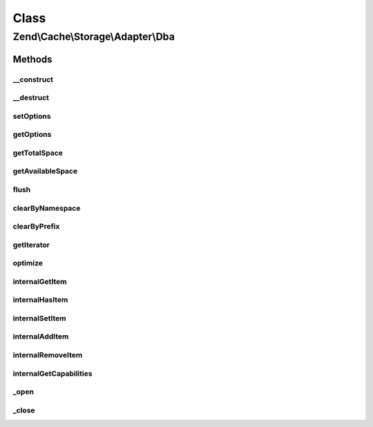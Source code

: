 .. Cache/Storage/Adapter/Dba.php generated using docpx on 01/30/13 03:02pm


Class
*****

Zend\\Cache\\Storage\\Adapter\\Dba
==================================

Methods
-------

__construct
+++++++++++

.. function:: __construct()


    Constructor

    :param null|array|Traversable|DbaOptions: 

    :throws Exception\ExceptionInterface: 



__destruct
++++++++++

.. function:: __destruct()


    Destructor
    
    Closes an open dba resource


    :rtype: void 



setOptions
++++++++++

.. function:: setOptions()


    Set options.

    :param array|Traversable|DbaOptions: 

    :rtype: Apc 

    :see:  



getOptions
++++++++++

.. function:: getOptions()


    Get options.

    :rtype: DbaOptions 

    :see:  



getTotalSpace
+++++++++++++

.. function:: getTotalSpace()


    Get total space in bytes

    :rtype: int|float 



getAvailableSpace
+++++++++++++++++

.. function:: getAvailableSpace()


    Get available space in bytes

    :rtype: int|float 



flush
+++++

.. function:: flush()


    Flush the whole storage

    :rtype: bool 



clearByNamespace
++++++++++++++++

.. function:: clearByNamespace()


    Remove items by given namespace

    :param string: 

    :rtype: bool 



clearByPrefix
+++++++++++++

.. function:: clearByPrefix()


    Remove items matching given prefix

    :param string: 

    :rtype: bool 



getIterator
+++++++++++

.. function:: getIterator()


    Get the storage iterator

    :rtype: ApcIterator 



optimize
++++++++

.. function:: optimize()


    Optimize the storage

    :rtype: bool 
    :rtype: Exception\RuntimeException 



internalGetItem
+++++++++++++++

.. function:: internalGetItem()


    Internal method to get an item.

    :param string: 
    :param bool: 
    :param mixed: 

    :rtype: mixed Data on success, null on failure

    :throws: Exception\ExceptionInterface 



internalHasItem
+++++++++++++++

.. function:: internalHasItem()


    Internal method to test if an item exists.

    :param string: 

    :rtype: bool 

    :throws: Exception\ExceptionInterface 



internalSetItem
+++++++++++++++

.. function:: internalSetItem()


    Internal method to store an item.

    :param string: 
    :param mixed: 

    :rtype: bool 

    :throws: Exception\ExceptionInterface 



internalAddItem
+++++++++++++++

.. function:: internalAddItem()


    Add an item.

    :param string: 
    :param mixed: 

    :rtype: bool 

    :throws: Exception\ExceptionInterface 



internalRemoveItem
++++++++++++++++++

.. function:: internalRemoveItem()


    Internal method to remove an item.

    :param string: 

    :rtype: bool 

    :throws: Exception\ExceptionInterface 



internalGetCapabilities
+++++++++++++++++++++++

.. function:: internalGetCapabilities()


    Internal method to get capabilities of this adapter

    :rtype: Capabilities 



_open
+++++

.. function:: _open()


    Open the database if not already done.

    :rtype: void 

    :throws: Exception\LogicException 
    :throws: Exception\RuntimeException 



_close
++++++

.. function:: _close()


    Close database file if opened

    :rtype: void 



